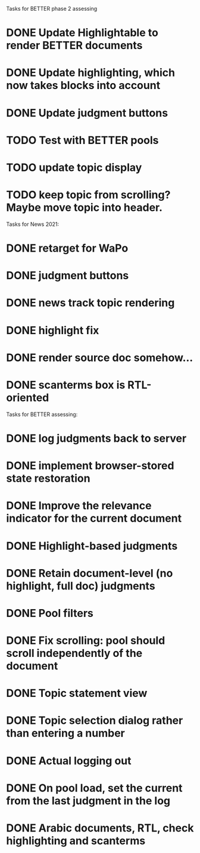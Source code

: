 Tasks for BETTER phase 2 assessing

* DONE Update Highlightable to render BETTER documents
CLOSED: [2021-12-19 Sun 10:09]
* DONE Update highlighting, which now takes blocks into account
CLOSED: [2021-12-19 Sun 10:09]
* DONE Update judgment buttons
CLOSED: [2021-12-19 Sun 10:58]
* TODO Test with BETTER pools
* TODO update topic display
* TODO keep topic from scrolling?  Maybe move topic into header.


Tasks for News 2021:

* DONE retarget for WaPo
* DONE judgment buttons
* DONE news track topic rendering
* DONE highlight fix
* DONE render source doc somehow...
* DONE scanterms box is RTL-oriented


Tasks for BETTER assessing:

* DONE log judgments back to server
* DONE implement browser-stored state restoration
* DONE Improve the relevance indicator for the current document
* DONE Highlight-based judgments
* DONE Retain document-level (no highlight, full doc) judgments
* DONE Pool filters
* DONE Fix scrolling: pool should scroll independently of the document
* DONE Topic statement view
* DONE Topic selection dialog rather than entering a number
* DONE Actual logging out
* DONE On pool load, set the current from the last judgment in the log
* DONE Arabic documents, RTL, check highlighting and scanterms

